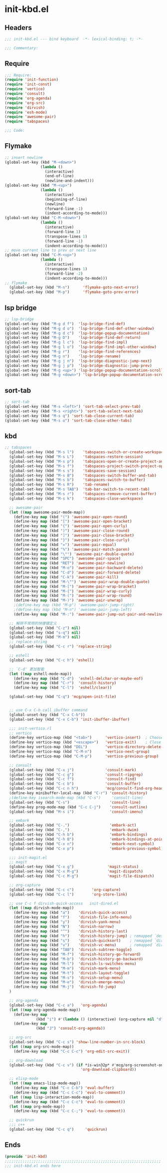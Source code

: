 * init-kbd.el
:PROPERTIES:
:HEADER-ARGS: :tangle (concat temporary-file-directory "init-kbd.el") :lexical t
:END:

** Headers
#+begin_src emacs-lisp
  ;;; init-kbd.el --- bind keyboard  -*- lexical-binding: t; -*-

  ;;; Commentary:

  #+end_src

** Require
#+begin_src emacs-lisp
  ;;; Require:
  (require 'init-function)
  (require 'init-const)
  (require 'vertico)
  (require 'consult)
  (require 'org-agenda)
  (require 'org-src)
  (require 'dirvish)
  (require 'esh-mode)
  (require 'awesome-pair)
  (require 'tabspaces)

  ;;; Code:
  #+end_src

** Flymake
#+begin_src emacs-lisp
;; insert newline
(global-set-key (kbd "M-<down>")
                (lambda ()
                  (interactive)
                  (end-of-line)
                  (newline-and-indent)))
(global-set-key (kbd "M-<up>")
                (lambda ()
                  (interactive)
                  (beginning-of-line)
                  (newline)
                  (forward-line -1)
                  (indent-according-to-mode)))
(global-set-key (kbd "C-M-<down>")
                (lambda ()
                  (interactive)
                  (forward-line 1)
                  (transpose-lines 1)
                  (forward-line -1)
                  (indent-according-to-mode)))
;; move current line to prev or next line
(global-set-key (kbd "C-M-<up>")
                (lambda ()
                  (interactive)
                  (transpose-lines 1)
                  (forward-line -2)
                  (indent-according-to-mode)))
;; flymake
  (global-set-key (kbd "M-n")      'flymake-goto-next-error)
  (global-set-key (kbd "M-p")      'flymake-goto-prev-error)
#+end_src

** lsp bridge
#+begin_src emacs-lisp
;; lsp-bridge
(global-set-key (kbd "M-g d f")  'lsp-bridge-find-def)
(global-set-key (kbd "M-g d o")  'lsp-bridge-find-def-other-window)
(global-set-key (kbd "M-g d c")  'lsp-bridge-popup-documentation)
(global-set-key (kbd "M-g D")    'lsp-bridge-find-def-return)
(global-set-key (kbd "M-g l c")  'lsp-bridge-find-impl)
(global-set-key (kbd "M-g l o")  'lsp-bridge-find-impl-other-window)
(global-set-key (kbd "M-g r")    'lsp-bridge-find-references)
(global-set-key (kbd "M-g n")    'lsp-bridge-rename)
(global-set-key (kbd "M-g j n")  'lsp-bridge-diagnostic-jump-next)
(global-set-key (kbd "M-g j p")  'lsp-bridge-diagnostic-jump-prev)
(global-set-key (kbd "M-g <up>") 'lsp-bridge-popup-documentation-scroll-up)
(global-set-key (kbd "M-g <down>") 'lsp-bridge-popup-documentation-scroll-down)
#+end_src

** sort-tab
#+begin_src emacs-lisp
;; sort-tab
(global-set-key (kbd "M-s <left>") 'sort-tab-select-prev-tab)
(global-set-key (kbd "M-s <right>") 'sort-tab-select-next-tab)
(global-set-key (kbd "M-s q") 'sort-tab-close-current-tab)
(global-set-key (kbd "M-s o") 'sort-tab-close-other-tabs)
#+end_src

** kbd
#+begin_src emacs-lisp
;; tabspaces
  (global-set-key (kbd "M-s l")    'tabspaces-switch-or-create-workspace)
  (global-set-key (kbd "M-s L")    'tabspaces-restore-session)
  (global-set-key (kbd "M-s p")    'tabspaces-open-or-create-project-and-workspace)
  (global-set-key (kbd "M-s f")    'tabspaces-project-switch-project-open-file)
  (global-set-key (kbd "M-s s")    'tabspaces-save-session)
  (global-set-key (kbd "M-s B")    'tabspaces-switch-buffer-and-tab)
  (global-set-key (kbd "M-s b")    'tabspaces-switch-to-buffer)
  (global-set-key (kbd "M-s R")    'tab-rename)
  (global-set-key (kbd "M-s TAB")  'tab-bar-switch-to-recent-tab)
  (global-set-key (kbd "M-s r")    'tabspaces-remove-current-buffer)
  (global-set-key (kbd "M-s k")    'tabspaces-close-workspace)

  ;; awesome-pair
  (let ((map awesome-pair-mode-map))
    (define-key map (kbd "(") 'awesome-pair-open-round)
    (define-key map (kbd "[") 'awesome-pair-open-bracket)
    (define-key map (kbd "{") 'awesome-pair-open-curly)
    (define-key map (kbd ")") 'awesome-pair-close-round)
    (define-key map (kbd "]") 'awesome-pair-close-bracket)
    (define-key map (kbd "}") 'awesome-pair-close-curly)
    (define-key map (kbd "=") 'awesome-pair-equal)
    (define-key map (kbd "%") 'awesome-pair-match-paren)
    (define-key map (kbd "\"") 'awesome-pair-double-quote)
    (define-key map (kbd "SPC") 'awesome-pair-space)
    (define-key map (kbd "RET") 'awesome-pair-newline)
    (define-key map (kbd "M-o") 'awesome-pair-backward-delete)
    (define-key map (kbd "C-d") 'awesome-pair-forward-delete)
    (define-key map (kbd "C-k") 'awesome-pair-kill)
    (define-key map (kbd "M-\"") 'awesome-pair-wrap-double-quote)
    (define-key map (kbd "M-[") 'awesome-pair-wrap-bracket)
    (define-key map (kbd "M-{") 'awesome-pair-wrap-curly)
    (define-key map (kbd "M-(") 'awesome-pair-wrap-round)
    (define-key map (kbd "M-)") 'awesome-pair-unwrap)
    ;(define-key map (kbd "M-p") 'awesome-pair-jump-right)
    ;(define-key map (kbd "M-n") 'awesome-pair-jump-left)
    (define-key map (kbd "M-:") 'awesome-pair-jump-out-pair-and-newline))

  ;; 解除不常用的快捷键定义
  (global-set-key (kbd "C-z") nil)
  (global-set-key (kbd "s-q") nil)
  (global-set-key (kbd "M-m") nil)
  ;; replace-string
  (global-set-key (kbd "C-c r") 'replace-string)

  ;; eshell
  (global-set-key (kbd "C-c h") 'eshell)

  ;; `C-d' 更加智能
  (let ((map eshell-mode-map))
    (define-key map (kbd "C-d")  'eshell-delchar-or-maybe-eof)
    (define-key map (kbd "C-r")  'consult-history)
    (define-key map (kbd "C-l")  'eshell/clear))

  (global-set-key (kbd "C-q") 'mcg/open-init-file)


  ;; use C-x C-b call ibuffer command
  (global-unset-key (kbd "C-x C-b"))
  (global-set-key (kbd "C-x C-b") 'init-ibuffer-ibuffer)

  ;;; init-vertico.rl
  ;; vertico
  (define-key vertico-map (kbd "<tab>")      'vertico-insert)  ; Choose selected candidate
  (define-key vertico-map (kbd "<escape>")   'vertico-exit)    ; Close minibuffer
  (define-key vertico-map (kbd "DEL")        'vertico-directory-delete-char)
  (define-key vertico-map (kbd "C-M-n")      'vertico-next-group)
  (define-key vertico-map (kbd "C-M-p")      'vertico-previous-group)

  ;; consult
  (global-set-key (kbd "C-x j")              'consult-mark)
  (global-set-key (kbd "C-c g")              'consult-ripgrep)
  (global-set-key (kbd "C-c f")              'consult-find)
  (global-set-key (kbd "C-c b")              'consult-buffer)
  (global-set-key (kbd "C-c n h")            'mcg/consult-find-org-headings)
  (define-key minibuffer-local-map (kbd "C-r") 'consult-history)
  ;(define-key isearch-mode-map (kbd "C-s")     'consult-line)
  (global-set-key (kbd "C-s")                  'consult-line)
  (define-key prog-mode-map (kbd "C-c C-j")    'consult-outline)
  (global-set-key (kbd "M-s i")                'consult-imenu)

  ;; embark
  (global-set-key (kbd "C-.")                  'embark-act)
  (global-set-key (kbd "C-,")                  'embark-dwim)
  (global-set-key (kbd "C-h b")                'embark-bindings)
  (global-set-key (kbd "C-h B")                'embark-bindings-at-point)
  (global-set-key (kbd "C-x n")                'embark-next-symbol)
  (global-set-key (kbd "C-x p")                'embark-previous-symbol)

  ;;; init-magit.el
  ;; magit
  (global-set-key (kbd "C-x g")               'magit-status)
  (global-set-key (kbd "C-x M-g")             'magit-dispatch)
  (global-set-key (kbd "C-c M-g")             'magit-file-dispatch)

  ;; org-capture
  (global-set-key (kbd "C-c c")        'org-capture)
  (global-set-key (kbd "C-c l")        'org-store-link)

  ;; use C-c f dirvish-quick-access   init-dired.el
  (let ((map dirvish-mode-map))
    (define-key map (kbd "a")    'dirvish-quick-access)
    (define-key map (kbd "f")    'dirvish-file-info-menu)
    (define-key map (kbd "y")    'dirvish-yank-menu)
    (define-key map (kbd "N")    'dirvish-narrow)
    (define-key map (kbd "^")    'dirvish-history-last)
    (define-key map (kbd "h")    'dirvish-history-jump) ; remapped `describe-mode'
    (define-key map (kbd "s")    'dirvish-quicksort)    ; remapped `dired-sort-toggle-or-edit'
    (define-key map (kbd "v")    'dirvish-vc-menu)      ; remapped `dired-view-file'
    (define-key map (kbd "TAB")  'dirvish-subtree-toggle)
    (define-key map (kbd "M-f")  'dirvish-history-go-forward)
    (define-key map (kbd "M-b")  'dirvish-history-go-backward)
    (define-key map (kbd "M-l")  'dirvish-ls-switches-menu)
    (define-key map (kbd "M-m")  'dirvish-mark-menu)
    (define-key map (kbd "M-t")  'dirvish-layout-toggle)
    (define-key map (kbd "M-s")  'dirvish-setup-menu)
    (define-key map (kbd "M-e")  'dirvish-emerge-menu)
    (define-key map (kbd "M-j")  'dirvish-fd-jump)
  )

  ;; org-agenda
  (global-set-key (kbd "C-c a")   'org-agenda)
  (let ((map org-agenda-mode-map))
    (define-key map
              (kbd "i") #'(lambda () (interactive) (org-capture nil "d")))
    (define-key map
              (kbd "J") 'consult-org-agenda))

  ;; org-src
  (global-set-key (kbd "C-c s") 'show-line-number-in-src-block)
  (let ((map org-src-mode-map))
    (define-key map (kbd "C-c C-c") 'org-edit-src-exit))

  ;; org-download
  (global-set-key (kbd "C-c v") (if *is-win32p* #'mcg/org-screenshot-on-windows
                                  'org-download-clipboard))

  ;; elisp-mode
  (let ((map emacs-lisp-mode-map))
    (define-key map (kbd "C-c C-b") 'eval-buffer)
    (define-key map (kbd "C-c C-c") 'eval-to-comment))
  (let ((map lisp-interaction-mode-map))
    (define-key map (kbd "C-c C-c") 'eval-to-comment))
  (let ((map org-mode-map))
    (define-key map (kbd "C-c C-;") 'eval-to-comment))

  ;; quickrun
  ;;; c++
  (global-set-key (kbd "C-c q")     'quickrun)
#+end_src

** Ends
#+begin_src emacs-lisp
  (provide 'init-kbd)
  ;;;;;;;;;;;;;;;;;;;;;;;;;;;;;;;;;;;;;;;;;;;;;;;;;;;;;;;;;;;;;;;;;;;;;;
  ;;; init-kbd.el ends here
  #+end_src
